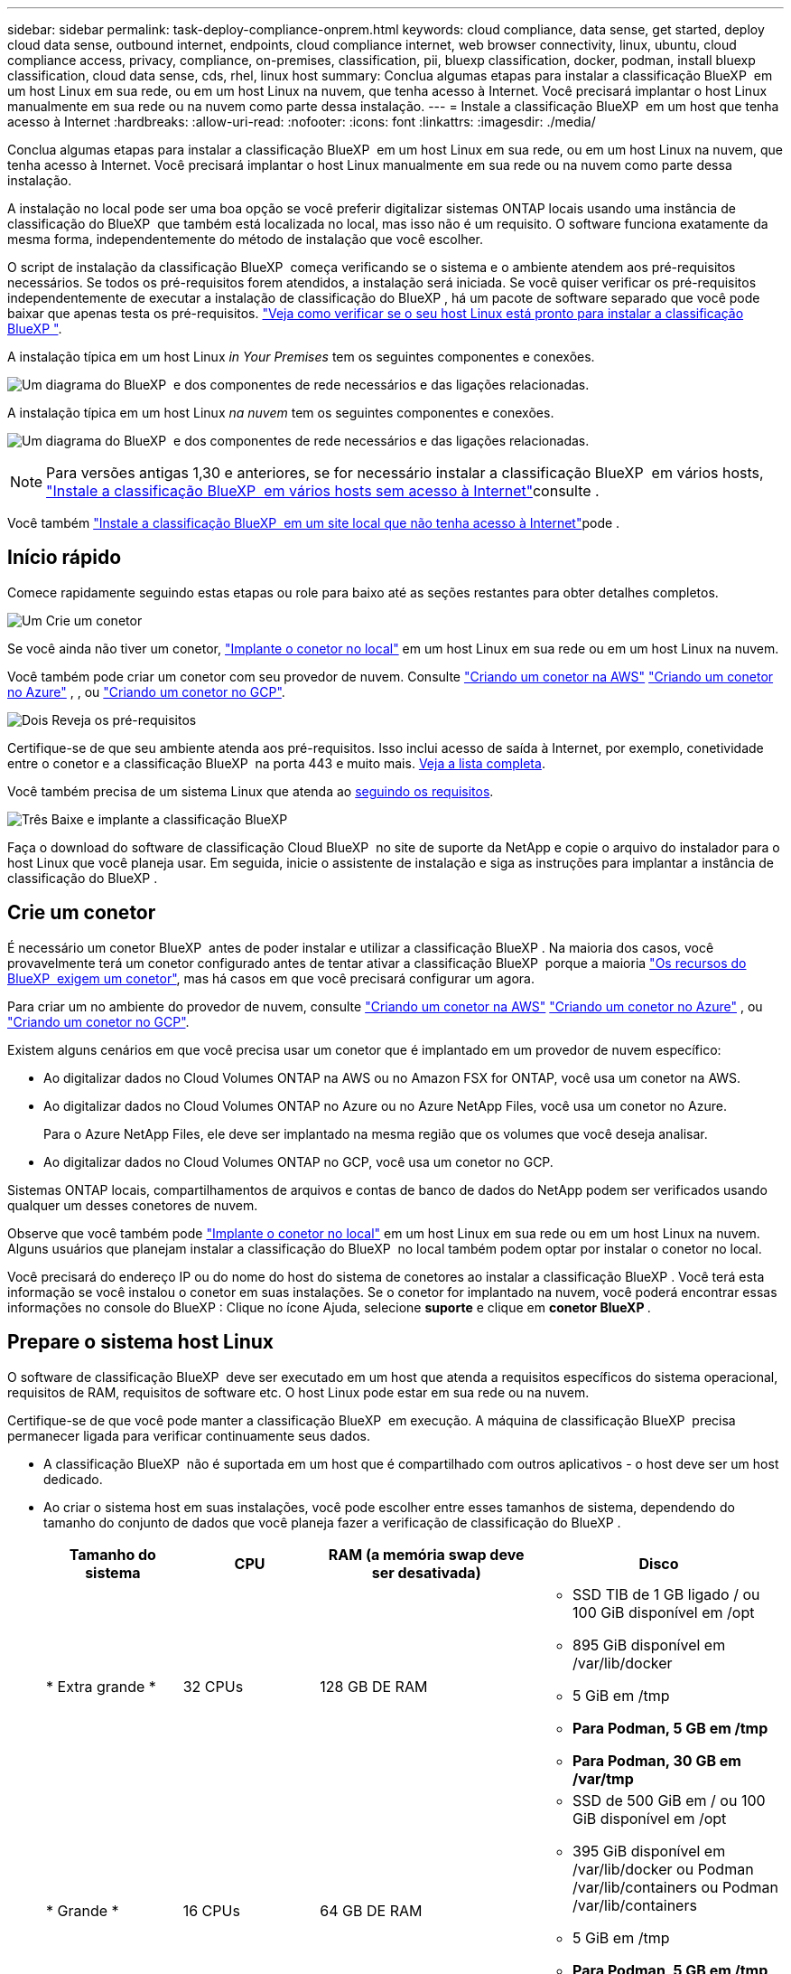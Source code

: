 ---
sidebar: sidebar 
permalink: task-deploy-compliance-onprem.html 
keywords: cloud compliance, data sense, get started, deploy cloud data sense, outbound internet, endpoints, cloud compliance internet, web browser connectivity, linux, ubuntu, cloud compliance access, privacy, compliance, on-premises, classification, pii, bluexp classification, docker, podman, install bluexp classification, cloud data sense, cds, rhel, linux host 
summary: Conclua algumas etapas para instalar a classificação BlueXP  em um host Linux em sua rede, ou em um host Linux na nuvem, que tenha acesso à Internet. Você precisará implantar o host Linux manualmente em sua rede ou na nuvem como parte dessa instalação. 
---
= Instale a classificação BlueXP  em um host que tenha acesso à Internet
:hardbreaks:
:allow-uri-read: 
:nofooter: 
:icons: font
:linkattrs: 
:imagesdir: ./media/


[role="lead"]
Conclua algumas etapas para instalar a classificação BlueXP  em um host Linux em sua rede, ou em um host Linux na nuvem, que tenha acesso à Internet. Você precisará implantar o host Linux manualmente em sua rede ou na nuvem como parte dessa instalação.

A instalação no local pode ser uma boa opção se você preferir digitalizar sistemas ONTAP locais usando uma instância de classificação do BlueXP  que também está localizada no local, mas isso não é um requisito. O software funciona exatamente da mesma forma, independentemente do método de instalação que você escolher.

O script de instalação da classificação BlueXP  começa verificando se o sistema e o ambiente atendem aos pré-requisitos necessários. Se todos os pré-requisitos forem atendidos, a instalação será iniciada. Se você quiser verificar os pré-requisitos independentemente de executar a instalação de classificação do BlueXP , há um pacote de software separado que você pode baixar que apenas testa os pré-requisitos. link:task-test-linux-system.html["Veja como verificar se o seu host Linux está pronto para instalar a classificação BlueXP "].

A instalação típica em um host Linux _in Your Premises_ tem os seguintes componentes e conexões.

image:diagram_deploy_onprem_overview.png["Um diagrama do BlueXP  e dos componentes de rede necessários e das ligações relacionadas."]

A instalação típica em um host Linux _na nuvem_ tem os seguintes componentes e conexões.

image:diagram_deploy_onprem_cloud_instance.png["Um diagrama do BlueXP  e dos componentes de rede necessários e das ligações relacionadas."]


NOTE: Para versões antigas 1,30 e anteriores, se for necessário instalar a classificação BlueXP  em vários hosts, link:task-deploy-multi-host-install-dark-site.html["Instale a classificação BlueXP  em vários hosts sem acesso à Internet"]consulte .

Você também link:task-deploy-compliance-dark-site.html["Instale a classificação BlueXP  em um site local que não tenha acesso à Internet"]pode .



== Início rápido

Comece rapidamente seguindo estas etapas ou role para baixo até as seções restantes para obter detalhes completos.

.image:https://raw.githubusercontent.com/NetAppDocs/common/main/media/number-1.png["Um"] Crie um conetor
[role="quick-margin-para"]
Se você ainda não tiver um conetor, https://docs.netapp.com/us-en/bluexp-setup-admin/task-quick-start-connector-on-prem.html["Implante o conetor no local"^] em um host Linux em sua rede ou em um host Linux na nuvem.

[role="quick-margin-para"]
Você também pode criar um conetor com seu provedor de nuvem. Consulte https://docs.netapp.com/us-en/bluexp-setup-admin/task-quick-start-connector-aws.html["Criando um conetor na AWS"^] https://docs.netapp.com/us-en/bluexp-setup-admin/task-quick-start-connector-azure.html["Criando um conetor no Azure"^] , , ou https://docs.netapp.com/us-en/bluexp-setup-admin/task-quick-start-connector-google.html["Criando um conetor no GCP"^].

.image:https://raw.githubusercontent.com/NetAppDocs/common/main/media/number-2.png["Dois"] Reveja os pré-requisitos
[role="quick-margin-para"]
Certifique-se de que seu ambiente atenda aos pré-requisitos. Isso inclui acesso de saída à Internet, por exemplo, conetividade entre o conetor e a classificação BlueXP  na porta 443 e muito mais. <<Ative o acesso de saída à Internet a partir da classificação BlueXP ,Veja a lista completa>>.

[role="quick-margin-para"]
Você também precisa de um sistema Linux que atenda ao <<Prepare o sistema host Linux,seguindo os requisitos>>.

.image:https://raw.githubusercontent.com/NetAppDocs/common/main/media/number-3.png["Três"] Baixe e implante a classificação BlueXP 
[role="quick-margin-para"]
Faça o download do software de classificação Cloud BlueXP  no site de suporte da NetApp e copie o arquivo do instalador para o host Linux que você planeja usar. Em seguida, inicie o assistente de instalação e siga as instruções para implantar a instância de classificação do BlueXP .



== Crie um conetor

É necessário um conetor BlueXP  antes de poder instalar e utilizar a classificação BlueXP . Na maioria dos casos, você provavelmente terá um conetor configurado antes de tentar ativar a classificação BlueXP  porque a maioria https://docs.netapp.com/us-en/bluexp-setup-admin/concept-connectors.html["Os recursos do BlueXP  exigem um conetor"], mas há casos em que você precisará configurar um agora.

Para criar um no ambiente do provedor de nuvem, consulte https://docs.netapp.com/us-en/bluexp-setup-admin/task-quick-start-connector-aws.html["Criando um conetor na AWS"^] https://docs.netapp.com/us-en/bluexp-setup-admin/task-quick-start-connector-azure.html["Criando um conetor no Azure"^] , ou https://docs.netapp.com/us-en/bluexp-setup-admin/task-quick-start-connector-google.html["Criando um conetor no GCP"^].

Existem alguns cenários em que você precisa usar um conetor que é implantado em um provedor de nuvem específico:

* Ao digitalizar dados no Cloud Volumes ONTAP na AWS ou no Amazon FSX for ONTAP, você usa um conetor na AWS.
* Ao digitalizar dados no Cloud Volumes ONTAP no Azure ou no Azure NetApp Files, você usa um conetor no Azure.
+
Para o Azure NetApp Files, ele deve ser implantado na mesma região que os volumes que você deseja analisar.

* Ao digitalizar dados no Cloud Volumes ONTAP no GCP, você usa um conetor no GCP.


Sistemas ONTAP locais, compartilhamentos de arquivos e contas de banco de dados do NetApp podem ser verificados usando qualquer um desses conetores de nuvem.

Observe que você também pode https://docs.netapp.com/us-en/bluexp-setup-admin/task-quick-start-connector-on-prem.html["Implante o conetor no local"^] em um host Linux em sua rede ou em um host Linux na nuvem. Alguns usuários que planejam instalar a classificação do BlueXP  no local também podem optar por instalar o conetor no local.

Você precisará do endereço IP ou do nome do host do sistema de conetores ao instalar a classificação BlueXP . Você terá esta informação se você instalou o conetor em suas instalações. Se o conetor for implantado na nuvem, você poderá encontrar essas informações no console do BlueXP : Clique no ícone Ajuda, selecione *suporte* e clique em *conetor BlueXP *.



== Prepare o sistema host Linux

O software de classificação BlueXP  deve ser executado em um host que atenda a requisitos específicos do sistema operacional, requisitos de RAM, requisitos de software etc. O host Linux pode estar em sua rede ou na nuvem.

Certifique-se de que você pode manter a classificação BlueXP  em execução. A máquina de classificação BlueXP  precisa permanecer ligada para verificar continuamente seus dados.

* A classificação BlueXP  não é suportada em um host que é compartilhado com outros aplicativos - o host deve ser um host dedicado.
* Ao criar o sistema host em suas instalações, você pode escolher entre esses tamanhos de sistema, dependendo do tamanho do conjunto de dados que você planeja fazer a verificação de classificação do BlueXP .
+
[cols="17,17,27,31"]
|===
| Tamanho do sistema | CPU | RAM (a memória swap deve ser desativada) | Disco 


| * Extra grande * | 32 CPUs | 128 GB DE RAM  a| 
** SSD TIB de 1 GB ligado / ou 100 GiB disponível em /opt
** 895 GiB disponível em /var/lib/docker
** 5 GiB em /tmp
** *Para Podman, 5 GB em /tmp*
** *Para Podman, 30 GB em /var/tmp*




| * Grande * | 16 CPUs | 64 GB DE RAM  a| 
** SSD de 500 GiB em / ou 100 GiB disponível em /opt
** 395 GiB disponível em /var/lib/docker ou Podman /var/lib/containers ou Podman /var/lib/containers
** 5 GiB em /tmp
** *Para Podman, 5 GB em /tmp*
** *Para Podman, 30 GB em /var/tmp*


|===
* Ao implantar uma instância de computação na nuvem para sua instalação de classificação do BlueXP , recomendamos um sistema que atenda aos requisitos "grandes" do sistema acima:
+
** *Tipo de instância do Amazon Elastic Compute Cloud (Amazon EC2)*: Recomendamos "m6i.4xlarge". link:reference-instance-types.html#aws-instance-types["Consulte tipos de instâncias adicionais da AWS"^].
** *Tamanho da VM do Azure*: Recomendamos "Standard_D16s_v3". link:reference-instance-types.html#azure-instance-types["Consulte tipos de instância adicionais do Azure"^].
** *Tipo de máquina GCP*: Recomendamos "n2-standard-16". link:reference-instance-types.html#gcp-instance-types["Consulte tipos de instância adicionais do GCP"^].


* *Permissões de pasta UNIX*: As seguintes permissões mínimas UNIX são necessárias:
+
[cols="25,25"]
|===
| Pasta | Permissões mínimas 


| /tmp | `rwxrwxrwt` 


| /opt | `rwxr-xr-x` 


| /var/lib/docker | `rwx------` 


| /usr/lib/systemd/system | `rwxr-xr-x` 
|===
* *Sistema operacional*:
+
** Os seguintes sistemas operacionais requerem o uso do mecanismo de contentor Docker:
+
*** Red Hat Enterprise Linux versão 7,8 e 7,9
*** Ubuntu 22,04 (requer classificação BlueXP  versão 1,23 ou superior)
*** Ubuntu 24,04 (requer classificação BlueXP  versão 1,23 ou superior)


** Os seguintes sistemas operacionais requerem o uso do motor de contentores Podman, e eles exigem a classificação BlueXP  versão 1,30 ou superior:
+
*** Red Hat Enterprise Linux versão 8,8, 8,10, 9,0, 9,1, 9,2, 9,3, 9,4 e 9,5


** As extensões avançadas de vetor (AVX) devem estar ativadas no sistema anfitrião.


* *Red Hat Subscription Management*: O host deve estar registrado no Red Hat Subscription Management. Se não estiver registrado, o sistema não poderá acessar repositórios para atualizar o software necessário de 3rd partes durante a instalação.
* * Software adicional*: Você deve instalar o seguinte software no host antes de instalar a classificação BlueXP :
+
** Dependendo do sistema operacional que você estiver usando, você precisará instalar um dos motores de contentor:
+
*** Docker Engine versão 19.3.1 ou superior. https://docs.docker.com/engine/install/["Veja as instruções de instalação"^].
*** Podman versão 4 ou superior. Para instalar o Podman, digite (`sudo yum install podman netavark -y`).






* Python versão 3,6 ou superior. https://www.python.org/downloads/["Veja as instruções de instalação"^].
+
** *Considerações de NTP*: A NetApp recomenda configurar o sistema de classificação BlueXP  para usar um serviço de protocolo de tempo de rede (NTP). O tempo deve ser sincronizado entre o sistema de classificação BlueXP  e o sistema de conetores BlueXP .




* *Considerações sobre o Firewalld*: Se você estiver planejando usar `firewalld`, recomendamos que você a ative antes de instalar a classificação do BlueXP . Execute os seguintes comandos para configurar `firewalld` de modo que seja compatível com a classificação BlueXP :
+
....
firewall-cmd --permanent --add-service=http
firewall-cmd --permanent --add-service=https
firewall-cmd --permanent --add-port=80/tcp
firewall-cmd --permanent --add-port=8080/tcp
firewall-cmd --permanent --add-port=443/tcp
firewall-cmd --reload
....
+
Se você estiver planejando usar hosts de classificação BlueXP  adicionais como nós de scanner, adicione essas regras ao seu sistema principal neste momento:

+
....
firewall-cmd --permanent --add-port=2377/tcp
firewall-cmd --permanent --add-port=7946/udp
firewall-cmd --permanent --add-port=7946/tcp
firewall-cmd --permanent --add-port=4789/udp
....
+
Observe que você deve reiniciar o Docker ou o Podman sempre que ativar ou atualizar `firewalld` as configurações.




NOTE: O endereço IP do sistema anfitrião de classificação BlueXP  não pode ser alterado após a instalação.



== Ative o acesso de saída à Internet a partir da classificação BlueXP 

A classificação BlueXP  requer acesso de saída à Internet. Se a sua rede virtual ou física utilizar um servidor proxy para acesso à Internet, certifique-se de que a instância de classificação do BlueXP  tem acesso de saída à Internet para contactar os seguintes endpoints.

[cols="43,57"]
|===
| Endpoints | Finalidade 


| https://api.BlueXP .NetApp.com | Comunicação com o serviço BlueXP , que inclui contas NetApp. 


| https://NetApp-cloud-account.auth0.com \https://auth0.com | Comunicação com o site BlueXP  para autenticação centralizada de usuários. 


| https://support.compliance.api.BlueXP .NetApp.com/ \https://hub.docker.com \https://auth.docker.io \https://registry-1.docker.io \https://index.docker.io/ \https://dseasb33srnrn.cloudfront.net/ \https://production.cloudflare.docker.com/ | Fornece acesso a imagens de software, manifestos, modelos e para enviar logs e métricas. 


| https://support.compliance.api.BlueXP .NetApp.com/ | Permite que o NetApp transmita dados de Registros de auditoria. 


| \https://github.com/docker \https://download.docker.com | Fornece pacotes pré-requisitos para instalação do docker. 


| \http://packages.ubuntu.com/ \http://archive.ubuntu.com | Fornece pacotes pré-requisitos para instalação do Ubuntu. 
|===


== Verifique se todas as portas necessárias estão ativadas

Você deve garantir que todas as portas necessárias estejam abertas para comunicação entre o conetor, a classificação do BlueXP , o ative Directory e suas fontes de dados.

[cols="25,25,50"]
|===
| Tipo de ligação | Portas | Descrição 


| Conetor >> classificação BlueXP  | 8080 (TCP), 443 (TCP) e 80. 9000 | O firewall ou as regras de roteamento para o conetor devem permitir o tráfego de entrada e saída pela porta 443 de e para a instância de classificação BlueXP . Certifique-se de que a porta 8080 esteja aberta para que você possa ver o progresso da instalação no BlueXP . Se um firewall for usado no host Linux, a porta 9000 será necessária para processos internos dentro de um servidor Ubuntu. 


| Conetor do cluster do ONTAP (nas) | 443 (TCP)  a| 
O BlueXP  descobre clusters do ONTAP usando HTTPS. Se você usar políticas de firewall personalizadas, elas devem atender aos seguintes requisitos:

* O host do conetor deve permitir o acesso HTTPS de saída através da porta 443. Se o conetor estiver na nuvem, toda a comunicação de saída é permitida pelo firewall predefinido ou pelas regras de roteamento.
* O cluster ONTAP deve permitir acesso HTTPS de entrada através da porta 443. A política de firewall "mgmt" padrão permite o acesso HTTPS de entrada de todos os endereços IP. Se você modificou essa política padrão, ou se criou sua própria política de firewall, associe o protocolo HTTPS a essa política e habilite o acesso do host do conetor.




| Classificação do BlueXP  >> cluster ONTAP  a| 
* Para NFS - 111 (TCP/UDP) e 2049 (TCP/UDP)
* Para CIFS - 139 (TCP/UDP) e 445 (TCP/UDP)

 a| 
A classificação BlueXP  precisa de uma conexão de rede para cada sub-rede Cloud Volumes ONTAP ou sistema ONTAP local. Firewalls ou regras de roteamento para Cloud Volumes ONTAP devem permitir conexões de entrada da instância de classificação BlueXP .

Certifique-se de que essas portas estejam abertas para a instância de classificação BlueXP :

* Para NFS - 111 e 2049
* Para CIFS - 139 e 445


As políticas de exportação de volume NFS devem permitir o acesso a partir da instância de classificação BlueXP .



| Classificação do BlueXP  >> ative Directory | 389 (TCP E UDP), 636 (TCP), 3268 (TCP) E 3269 (TCP)  a| 
Você deve ter um ative Directory já configurado para os usuários em sua empresa. Além disso, a classificação do BlueXP  precisa de credenciais do ative Directory para verificar volumes CIFS.

Você deve ter as informações do ative Directory:

* Endereço IP do servidor DNS ou vários endereços IP
* Nome de usuário e senha para o servidor
* Nome de domínio (Nome do ative Directory)
* Quer esteja a utilizar LDAP seguro (LDAPS) ou não
* Porta de servidor LDAP (normalmente 389 para LDAP e 636 para LDAP seguro)


|===


== Instale a classificação BlueXP  no host Linux

Para configurações típicas, você instalará o software em um único sistema host. <<Instalação de um único host para configurações típicas,Veja esses passos aqui>>.

image:diagram_deploy_onprem_single_host_internet.png["Um diagrama mostrando a localização das fontes de dados que você pode verificar ao usar uma única instância de classificação do BlueXP  implantada no local com acesso à Internet."]

<<Prepare o sistema host Linux,Preparando o sistema host Linux>>Consulte e <<Ative o acesso de saída à Internet a partir da classificação BlueXP ,Rever pré-requisitos>> para obter a lista completa de requisitos antes de implantar a classificação do BlueXP .

As atualizações para o software de classificação BlueXP  são automatizadas, desde que a instância tenha conetividade com a Internet.


NOTE: Atualmente, a classificação do BlueXP  não consegue digitalizar buckets do S3, Azure NetApp Files ou FSX for ONTAP quando o software é instalado no local. Nesses casos, você precisará implantar um conetor separado e uma instância de classificação do BlueXP  na nuvem e https://docs.netapp.com/us-en/bluexp-setup-admin/concept-connectors.html["Alternar entre os conetores"^] para suas diferentes fontes de dados.



=== Instalação de um único host para configurações típicas

Revise os requisitos e siga estas etapas ao instalar o software de classificação BlueXP  em um único host local.

https://youtu.be/XiPLaJpfJEI["Assista a este vídeo"^] Para ver como instalar a classificação BlueXP .

Observe que todas as atividades de instalação são registradas ao instalar a classificação BlueXP . Se você encontrar algum problema durante a instalação, poderá visualizar o conteúdo do log de auditoria de instalação. Está escrito para `/opt/netapp/install_logs/`. link:task-audit-data-sense-actions.html["Veja mais detalhes aqui"].

.O que você vai precisar
* Verifique se o sistema Linux atende ao <<Prepare o sistema host Linux,requisitos de host>>.
* Verifique se o sistema tem os dois pacotes de software pré-requisito instalados (Docker Engine ou Podman, e Python 3).
* Certifique-se de ter o root Privileges no sistema Linux.
* Se você estiver usando um proxy para acesso à Internet:
+
** Você precisará das informações do servidor proxy (endereço IP ou nome do host, porta de conexão, esquema de conexão: HTTPS ou http, nome de usuário e senha).
** Se o proxy estiver executando intercetação TLS, você precisará saber o caminho no sistema Linux de classificação BlueXP  onde os certificados de CA TLS são armazenados.
** O proxy deve ser não transparente. O BlueXP  Classificaiton não suporta proxies transparentes no momento.
** O utilizador tem de ser um utilizador local. Os usuários de domínio não são suportados.


* Verifique se o ambiente off-line atende ao <<Ative o acesso de saída à Internet a partir da classificação BlueXP ,permissões e conetividade>>necessário .


.Passos
. Transfira o software de classificação BlueXP  a partir do https://mysupport.netapp.com/site/products/all/details/cloud-data-sense/downloads-tab/["Site de suporte da NetApp"^]. O arquivo que você deve selecionar é chamado *DATASENSE-installer-<version>.tar.gz*.
. Copie o arquivo do instalador para o host Linux que você pretende usar (usando `scp` ou algum outro método).
. Descompacte o arquivo do instalador na máquina host, por exemplo:
+
[source, cli]
----
tar -xzf DATASENSE-INSTALLER-V1.25.0.tar.gz
----
. No BlueXP , selecione *Governança > classificação*.
. Clique em *Activate Data Sense*.
+
image:screenshot_cloud_compliance_deploy_start.png["Uma captura de tela da seleção do botão para ativar a classificação BlueXP ."]

. Dependendo se você está instalando a classificação do BlueXP  em uma instância preparada na nuvem ou em uma instância preparada em suas instalações, clique no botão *Deploy* apropriado para iniciar a instalação da classificação do BlueXP .
+
image:screenshot_cloud_compliance_deploy_onprem.png["Uma captura de tela da seleção do botão para implantar a classificação do BlueXP  em uma máquina na nuvem ou em suas instalações."]

. A caixa de diálogo _Deploy Data Sense on Premises_ é exibida. Copie o comando fornecido (por exemplo: `sudo ./install.sh -a 12345 -c 27AG75 -t 2198qq`) E cole-o em um arquivo de texto para que você possa usá-lo mais tarde. Em seguida, clique em *Fechar* para ignorar a caixa de diálogo.
. Na máquina host, digite o comando que você copiou e siga uma série de prompts, ou você pode fornecer o comando completo, incluindo todos os parâmetros necessários como argumentos de linha de comando.
+
Observe que o instalador executa uma pré-verificação para garantir que seus requisitos de sistema e rede estejam em vigor para uma instalação bem-sucedida. https://youtu.be/5ONowfPWkFs["Assista a este vídeo"^] compreender as mensagens de pré-verificação e implicações.

+
[cols="50a,50"]
|===
| Insira os parâmetros conforme solicitado: | Digite o comando completo: 


 a| 
.. Cole o comando que você copiou da etapa 7:
`sudo ./install.sh -a <account_id> -c <client_id> -t <user_token>`
+
Se você estiver instalando em uma instância de nuvem (não no local), adicione `--manual-cloud-install <cloud_provider>`o .

.. Insira o endereço IP ou o nome do host da máquina host de classificação BlueXP  para que ele possa ser acessado pelo sistema de conetores.
.. Insira o endereço IP ou o nome do host da máquina host do conetor BlueXP  para que ele possa ser acessado pelo sistema de classificação BlueXP .
.. Insira os detalhes do proxy conforme solicitado. Se o seu conetor BlueXP  já usa um proxy, não há necessidade de inserir essas informações novamente aqui, já que a classificação BlueXP  usará automaticamente o proxy usado pelo conetor.

| Como alternativa, você pode criar todo o comando com antecedência, fornecendo os parâmetros de host e proxy necessários:
`sudo ./install.sh -a <account_id> -c <client_id> -t <user_token> --host <ds_host> --manager-host <cm_host> --manual-cloud-install <cloud_provider> --proxy-host <proxy_host> --proxy-port <proxy_port> --proxy-scheme <proxy_scheme> --proxy-user <proxy_user> --proxy-password <proxy_password> --cacert-folder-path <ca_cert_dir>` 
|===
+
Valores variáveis:

+
** _Account_id_ - ID da conta do NetApp
** ID do cliente do conetor (adicione o sufixo "clients" ao ID do cliente se ele ainda não estiver lá)
** _User_token_: Token de acesso de usuário JWT
** _ds_host_: Endereço IP ou nome de host do sistema Linux de classificação BlueXP .
** _Cm_host_: Endereço IP ou nome de host do sistema do conetor BlueXP .
** _Cloud_provider_: Ao instalar em uma instância de nuvem, digite "AWS", "Azure" ou "GCP", dependendo do provedor de nuvem.
** _Proxy_host_: IP ou nome de host do servidor proxy se o host estiver atrás de um servidor proxy.
** _Proxy_port_: Porta para conetar ao servidor proxy (padrão 80).
** _Proxy_scheme_: Esquema de conexão: HTTPS ou http (http padrão).
** _Proxy_user_: Usuário autenticado para se conetar ao servidor proxy, se a autenticação básica for necessária. O usuário deve ser um usuário local - os usuários de domínio não são suportados.
** _Proxy_password_: Senha para o nome de usuário que você especificou.
** _CA_cert_dir_: Caminho na classificação do sistema Linux do BlueXP  contendo pacotes adicionais de certificado de CA TLS. Somente necessário se o proxy estiver executando intercetação TLS.




.Resultado
O instalador de classificação BlueXP  instala pacotes, Registra a instalação e instala a classificação BlueXP . A instalação pode levar de 10 a 20 minutos.

Se houver conetividade pela porta 8080 entre a máquina host e a instância do conetor, você verá o progresso da instalação na guia classificação do BlueXP  no BlueXP .

.O que vem a seguir
Na página Configuração, pode selecionar as fontes de dados que pretende digitalizar.
